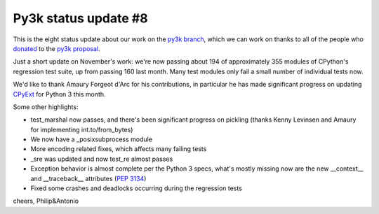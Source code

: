 Py3k status update #8
---------------------

This is the eight status update about our work on the `py3k branch`_, which
we can work on thanks to all of the people who donated_ to the `py3k
proposal`_.

Just a short update on November's work: we're now passing about 194 of
approximately 355 modules of CPython's regression test suite, up from passing
160 last month. Many test modules only fail a small number of individual tests
now.

We'd like to thank Amaury Forgeot d'Arc for his contributions, in particular he
has made significant progress on updating `CPyExt`_ for Python 3 this month.

Some other highlights:

* test_marshal now passes, and there's been significant progress on pickling
  (thanks Kenny Levinsen and Amaury for implementing int.to/from_bytes)

* We now have a _posixsubprocess module

* More encoding related fixes, which affects many failing tests

* _sre was updated and now test_re almost passes

* Exception behavior is almost complete per the Python 3 specs, what's mostly
  missing now are the new __context__ and __traceback__ attributes (`PEP
  3134`_)

* Fixed some crashes and deadlocks occurring during the regression tests

cheers,
Philip&Antonio

.. _donated: http://morepypy.blogspot.com/2012/01/py3k-and-numpy-first-stage-thanks-to.html
.. _`py3k proposal`: http://pypy.org/py3donate.html
.. _`py3k branch`: https://bitbucket.org/pypy/pypy/src/py3k
.. _`CPyExt`: http://morepypy.blogspot.com/2010/04/using-cpython-extension-modules-with.html
.. _`PEP 3134`: http://www.python.org/dev/peps/pep-3134/
